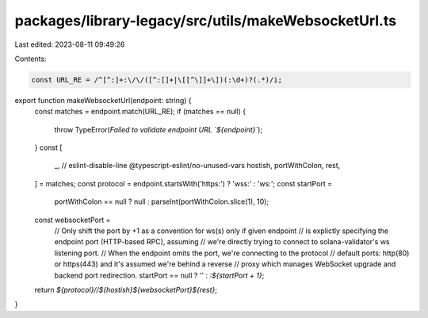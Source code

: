 packages/library-legacy/src/utils/makeWebsocketUrl.ts
=====================================================

Last edited: 2023-08-11 09:49:26

Contents:

.. code-block:: ts

    const URL_RE = /^[^:]+:\/\/([^:[]+|\[[^\]]+\])(:\d+)?(.*)/i;

export function makeWebsocketUrl(endpoint: string) {
  const matches = endpoint.match(URL_RE);
  if (matches == null) {
    throw TypeError(`Failed to validate endpoint URL \`${endpoint}\``);
  }
  const [
    _, // eslint-disable-line @typescript-eslint/no-unused-vars
    hostish,
    portWithColon,
    rest,
  ] = matches;
  const protocol = endpoint.startsWith('https:') ? 'wss:' : 'ws:';
  const startPort =
    portWithColon == null ? null : parseInt(portWithColon.slice(1), 10);
  const websocketPort =
    // Only shift the port by +1 as a convention for ws(s) only if given endpoint
    // is explictly specifying the endpoint port (HTTP-based RPC), assuming
    // we're directly trying to connect to solana-validator's ws listening port.
    // When the endpoint omits the port, we're connecting to the protocol
    // default ports: http(80) or https(443) and it's assumed we're behind a reverse
    // proxy which manages WebSocket upgrade and backend port redirection.
    startPort == null ? '' : `:${startPort + 1}`;
  return `${protocol}//${hostish}${websocketPort}${rest}`;
}


